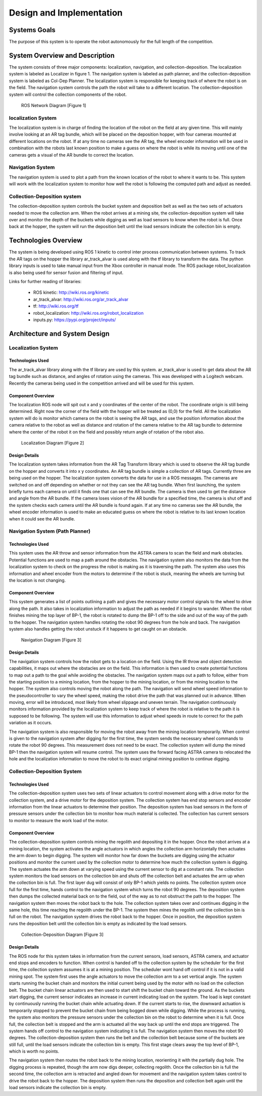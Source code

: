 .. role:: math(raw)
   :format: html latex
..

.. role:: raw-latex(raw)
   :format: latex
..

Design and Implementation
=========================

Systems Goals
-------------

The purpose of this system is to operate the robot autonomously for the
full length of the competition.  

System Overview and Description
-------------------------------

The system consists of three major components: localization, navigation, and
collection-deposition. The localization system is labeled as Localizer in
figure 1. The navigation system is labeled as path planner, and the
collection-deposition system is labeled as Col-Dep Planner. The localization
system is responsible for keeping track of where the robot is on the field.
The navigation system controls the path the robot will take to a different
location. The collection-deposition system will control the collection components
of the robot.

.. figure:: ./diagram.png
   :alt: ROS Network Diagram [Figure 1]
   :width: 75.0%

   ROS Network Diagram [Figure 1]

localization System
~~~~~~~~~~~~~~~~~~~

The localization system is in charge of finding the location of the robot on the
field at any given time. This will mainly involve looking at an AR tag bundle, which
will be placed on the deposition hopper, with four cameras mounted at different 
locations on the robot. If at any time no cameras see the AR tag, the wheel encoder
information will be used in combination with the robots last known position to make
a guess on where the robot is while its moving until one of the cameras gets a visual
of the AR bundle to correct the location.

Navigation System
~~~~~~~~~~~~~~~~~

The navigation system is used to plot a path from the known location of the robot
to where it wants to be. This system will work with the localization system to monitor
how well the robot is following the computed path and adjust as needed. 

Collection-Deposition system
~~~~~~~~~~~~~~~~~~~~~~~~~~~~

The collection-deposition system controls the bucket system and deposition belt as
well as the two sets of actuators needed to move the collection arm. When the robot
arrives at a mining site, the collection-deposition system will take over and monitor
the depth of the buckets while digging as well as load sensors to know when the robot
is full. Once back at the hopper, the system will run the deposition belt until the 
load sensors indicate the collection bin is empty.

Technologies Overview
---------------------

The system is being developed using ROS 1 kinetic to control inter process
communication between systems. To track the AR tags on the hopper the library
ar_track_alvar is used along with the tf library to transform the data. The
python library inputs is used to take manual input from the Xbox controller in
manual mode. The ROS package robot_localization is also being used for sensor
fusion and filtering of input.

Links for further reading of libraries:

    - ROS kinetic: http://wiki.ros.org/kinetic
    - ar_track_alvar: http://wiki.ros.org/ar_track_alvar
    - tf: http://wiki.ros.org/tf
    - robot_localization: http://wiki.ros.org/robot_localization
    - inputs.py: https://pypi.org/project/inputs/

Architecture and System Design
------------------------------

Localization System
~~~~~~~~~~~~~~~~~~~

Technologies Used
^^^^^^^^^^^^^^^^^

The ar_track_alvar library along with the tf library are used by this system. ar_track_alvar
is used to get data about the AR tag bundle such as distance, and angles of rotation using
the cameras. This was developed with a Logitech webcam. Recently the cameras being used in the
competition arrived and will be used for this system.

Component Overview
^^^^^^^^^^^^^^^^^^

The localization ROS node will spit out x and y coordinates of the center of the robot.
The coordinate origin is still being determined. Right now the corner of the field with the
hopper will be treated as (0,0) for the field. All the localization system will do is monitor which
camera on the robot is seeing the AR tags, and use the position information about the camera relative to
the robot as well as distance and rotation of the camera relative to the AR tag bundle to determine
where the center of the robot it on the field and possibly return angle of rotation of the robot also.


.. figure:: ./Localization.png
   :alt: Localization Diagram [Figure 2]
   :width: 20.0%

   Localization Diagram [Figure 2]

Design Details
^^^^^^^^^^^^^^

The localization system takes information from the AR Tag Transform library which is used to
observe the AR tag bundle on the hopper and converts it into x y coordinates. An AR tag bundle
is simple a collection of AR tags. Currently three are being used on the hopper. The localization
system converts the data for use in a ROS messages. The cameras are switched on and off depending
on whether or not they can see the AR tag bundle. When first launching, the system briefly turns
each camera on until it finds one that can see the AR bundle. The camera is then used to get the
distance and angle from the AR bundle. If the camera loses vision of the AR bundle for a specified
time, the camera is shut off and the system checks each camera until the AR bundle is found again.
If at any time no cameras see the AR bundle, the wheel encoder information is used to make an
educated guess on where the robot is relative to its last known location when it could see the AR 
bundle.

Navigation System (Path Planner)
~~~~~~~~~~~~~~~~~~~~~~~~~~~~~~~~

Technologies Used
^^^^^^^^^^^^^^^^^

This system uses the AR throw and sensor information from the ASTRA camera to scan the field and
mark obstacles. Potential functions are used to map a path around the obstacles. The navigation 
system also monitors the data from the localization system to check on the progress the robot is
making as it is traversing the path. The system also uses this information and wheel encoder
from the motors to determine if the robot is stuck, meaning the wheels are turning but the 
location is not changing.

Component Overview
^^^^^^^^^^^^^^^^^^

This system generates a list of points outlining a path and gives the necessary motor control
signals to the wheel to drive along the path. It also takes in localization information to adjust
the path as needed if it begins to wander. When the robot finishes mining the top layer of BP-1,
the robot is rotated to dump the BP-1 off to the side and out of the way of the path to the hopper. 
The navigation system handles rotating the robot 90 degrees from the hole and back. The navigation 
system also handles getting the robot unstuck if it happens to get caught on an obstacle.


.. figure:: ./Navigation.png
   :alt: Navigation Diagram [Figure 3]
   :width: 30.0%

   Navigation Diagram [Figure 3]

Design Details
^^^^^^^^^^^^^^

The navigation system controls how the robot gets to a location on the field. Using the IR throw and 
object detection capabilities, it maps out where the obstacles are on the field. This information is
then used to create potential functions to map out a path to the goal while avoiding the obstacles.
The navigation system maps out a path to follow, either from the starting position to a mining 
location, from the hopper to the mining location, or from the mining location to the hopper. The system
also controls moving the robot along the path. The navigation will send wheel speed information to the
pseudocontroller to vary the wheel speed, making the robot drive the path that was planned out in advance.
When moving, error will be introduced, most likely from wheel slippage and uneven terrain. The navigation
continuously monitors information provided by the localization system to keep track of where the robot
is relative to the path it is supposed to be following. The system will use this information to adjust wheel
speeds in route to correct for the path variation as it occurs.

The navigation system is also responsible for moving the robot away from the mining location temporarily.
When control is given to the navigation system after digging for the first time, the system sends the
necessary wheel commands to rotate the robot 90 degrees. This measurement does not need to be exact. The 
collection system will dump the mined BP-1 then the navigation system will resume control. The system uses
the forward facing ASTRA camera to relocated the hole and the localization information to move the robot to
its exact original mining position to continue digging.


Collection-Deposition System
~~~~~~~~~~~~~~~~~~~~~~~~~~~~

Technologies Used
^^^^^^^^^^^^^^^^^

The collection-deposition system uses two sets of linear actuators to control movement along with a drive
motor for the collection system, and a drive motor for the deposition system. The collection system has
end stop sensors and encoder information from the linear actuators to determine their position. The
deposition system has load sensors in the form of pressure sensors under the collection bin to monitor
how much material is collected. The collection has current sensors to monitor to measure the work load of
the motor.

Component Overview
^^^^^^^^^^^^^^^^^^

The collection-deposition system controls mining the regolith and depositing it in the hopper. Once the robot
arrives at a mining location, the system activates the angle actuators in which angles the collection arm
horizontally then actuates the arm down to begin digging. The system will monitor how far down the buckets are
digging using the actuator positions and monitor the current used by the collection motor to determine how much
the collection system is digging. The system actuates the arm down at varying speed using the current sensor
to dig at a constant rate. The collection system monitors the load sensors on the collection bin and shuts off
the collection belt and actuates the arm up when the collection bin is full. 
The first layer dug will consist of only BP-1 which yields no points. The collection system once full for
the first time, hands control to the navigation system which turns the robot 90 degrees. The deposition system
then dumps the collected material back on to the field, out of the way as to not obstruct the path to the hopper.
The navigation system then moves the robot back to the hole. The collection system takes over and continues
digging in the same hole, this time reaching the regolith under the BP-1. The system then mines the regolith
until the collection bin is full on the robot. The navigation system drives the robot back to the hopper. Once
in position, the deposition system runs the deposition belt until the collection bin is empty as indicated by
the load sensors. 


.. figure:: ./col-dep.png
   :alt: Collection-Deposition Diagram [Figure 3]
   :width: 40.0%

   Collection-Deposition Diagram [Figure 3]

Design Details
^^^^^^^^^^^^^^

The ROS node for this system takes in information from the current sensors, load sensors, ASTRA camera, and
actuator end stops and encoders to function. When control is handed off to the collection system by the scheduler
for the first time, the collection system assumes it is at a mining position. The scheduler wont hand off control
if it is not in a valid mining spot. The system first uses the angle actuators to move the collection arm to a set
vertical angle. The system starts running the bucket chain and monitors the initial current being used by the motor
with no load on the collection belt. The bucket chain linear actuators are then used to start shift the bucket chain
toward the ground. As the buckets start digging, the current sensor indicates an increase in current indicating load
on the system. The load is kept constant by continuously running the bucket chain while actuating down. If the current
starts to rise, the downward actuation is temporarily stopped to prevent the bucket chain from being bogged down while
digging. While the process is running, the system also monitors the pressure sensors under the collection bin on the 
robot to determine when it is full. Once full, the collection belt is stopped and the arm is actuated all the way back
up until the end stops are triggered. The system hands off control to the navigation system indicating it is full. The
navigation system then moves the robot 90 degrees. The collection-deposition system then runs the belt and the collection
belt because some of the buckets are still full, until the load sensors indicate the collection bin is empty. This first
stage clears away the top level of BP-1, which is worth no points.

The navigation system then routes the robot back to the mining location, reorienting it with the partially dug hole.
The digging process is repeated, though the arm now digs deeper, collecting regolith. Once the collection bin is full the
second time, the collection arm is retracted and angled down for movement and the navigation system takes control to drive
the robot back to the hopper. The deposition system then runs the deposition and collection belt again until the load sensors
indicate the collection bin is empty.
